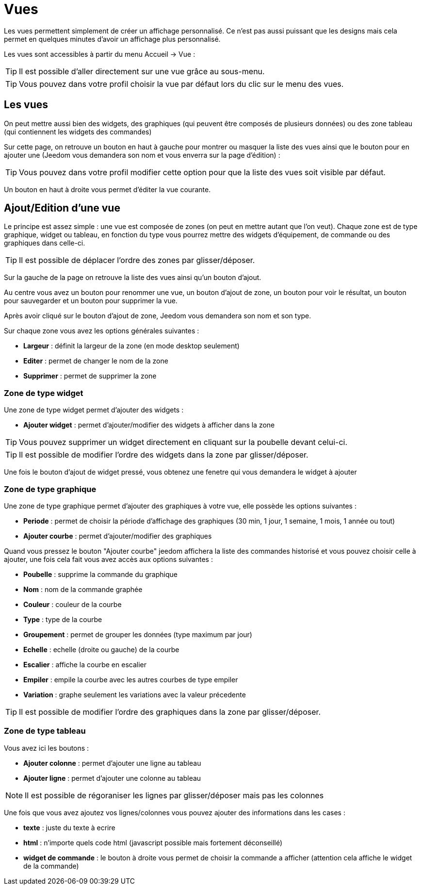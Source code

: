 = Vues

Les vues permettent simplement de créer un affichage personnalisé. Ce n'est pas aussi puissant que les designs mais cela permet en quelques minutes d'avoir un affichage plus personnalisé.

Les vues sont accessibles à partir du menu Accueil -> Vue : 

[TIP]
Il est possible d'aller directement sur une vue grâce au sous-menu.

[TIP]
Vous pouvez dans votre profil choisir la vue par défaut lors du clic sur le menu des vues.

== Les vues

On peut mettre aussi bien des widgets, des graphiques (qui peuvent être composés de plusieurs données) ou des zone tableau (qui contiennent les widgets des commandes)

Sur cette page, on retrouve un bouton en haut à gauche pour montrer ou masquer la liste des vues ainsi que le bouton pour en ajouter une (Jeedom vous demandera son nom et vous enverra sur la page d'édition) : 

[TIP]
Vous pouvez dans votre profil modifier cette option pour que la liste des vues soit visible par défaut.

Un bouton en haut à droite vous permet d'éditer la vue courante.

== Ajout/Edition d'une vue

Le principe est assez simple : une vue est composée de zones (on peut en mettre autant que l'on veut). Chaque zone est de type graphique, widget ou tableau, en fonction du type vous pourrez mettre des widgets d'équipement, de commande ou des graphiques dans celle-ci.

[TIP]
Il est possible de déplacer l'ordre des zones par glisser/déposer.

Sur la gauche de la page on retrouve la liste des vues ainsi qu'un bouton d'ajout.

Au centre vous avez un bouton pour renommer une vue, un bouton d'ajout de zone, un bouton pour voir le résultat, un bouton pour sauvegarder et un bouton pour supprimer la vue.

Après avoir cliqué sur le bouton d'ajout de zone, Jeedom vous demandera son nom et son type.

Sur chaque zone vous avez les options générales suivantes : 

* *Largeur* : définit la largeur de la zone (en mode desktop seulement)
* *Editer* : permet de changer le nom de la zone
* *Supprimer* : permet de supprimer la zone

=== Zone de type widget

Une zone de type widget permet d'ajouter des widgets : 

* *Ajouter widget* : permet d'ajouter/modifier des widgets à afficher dans la zone

[TIP]
Vous pouvez supprimer un widget directement en cliquant sur la poubelle devant celui-ci.

[TIP]
Il est possible de modifier l'ordre des widgets dans la zone par glisser/déposer.

Une fois le bouton d'ajout de widget pressé, vous obtenez une fenetre qui vous demandera le widget à ajouter

=== Zone de type graphique

Une zone de type graphique permet d'ajouter des graphiques à votre vue, elle possède les options suivantes : 

* *Periode* : permet de choisir la période d'affichage des graphiques (30 min, 1 jour, 1 semaine, 1 mois, 1 année ou tout)
* *Ajouter courbe* : permet d'ajouter/modifier des graphiques

Quand vous pressez le bouton "Ajouter courbe" jeedom affichera la liste des commandes historisé et vous pouvez choisir celle à ajouter, une fois cela fait vous avez accès aux options suivantes : 

* *Poubelle* : supprime la commande du graphique
* *Nom* : nom de la commande graphée
* *Couleur* : couleur de la courbe
* *Type* : type de la courbe
* *Groupement* : permet de grouper les données (type maximum par jour)
* *Echelle* : echelle (droite ou gauche) de la courbe
* *Escalier* : affiche la courbe en escalier
* *Empiler* : empile la courbe avec les autres courbes de type empiler
* *Variation* : graphe seulement les variations avec la valeur précedente

[TIP]
Il est possible de modifier l'ordre des graphiques dans la zone par glisser/déposer.
 
=== Zone de type tableau

Vous avez ici les boutons : 

* *Ajouter colonne* : permet d'ajouter une ligne au tableau
* *Ajouter ligne* : permet d'ajouter une colonne au tableau

[NOTE]
Il est possible de régoraniser les lignes par glisser/déposer mais pas les colonnes

Une fois que vous avez ajoutez vos lignes/colonnes vous pouvez ajouter des informations dans les cases : 

* *texte* : juste du texte à ecrire
* *html* : n'importe quels code html (javascript possible mais fortement déconseillé)
* *widget de commande* : le bouton à droite vous permet de choisir la commande a afficher (attention cela affiche le widget de la commande)